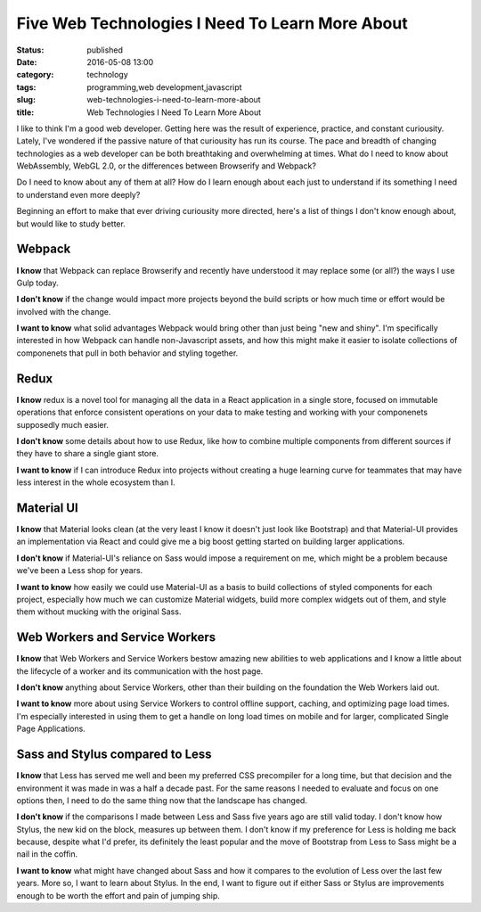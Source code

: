 Five Web Technologies I Need To Learn More About
################################################
:status: published
:date: 2016-05-08 13:00
:category: technology
:tags: programming,web development,javascript
:slug: web-technologies-i-need-to-learn-more-about
:title: Web Technologies I Need To Learn More About

I like to think I'm a good web developer. Getting here was the result of experience,
practice, and constant curiousity. Lately, I've wondered if the passive nature of that
curiousity has run its course. The pace and breadth of changing technologies as a web
developer can be both breathtaking and overwhelming at times. What do I need to know
about WebAssembly, WebGL 2.0, or the differences between Browserify and Webpack?

Do I need to know about any of them at all? How do I learn enough about each just to
understand if its something I need to understand even more deeply?

Beginning an effort to make that ever driving curiousity more directed, here's a list of
things I don't know enough about, but would like to study better.

Webpack
=======

**I know** that Webpack can replace Browserify and recently have understood it may replace
some (or all?) the ways I use Gulp today.

**I don't know** if the change would impact more projects beyond the build scripts or how
much time or effort would be involved with the change.

**I want to know** what solid advantages Webpack would bring other than just being "new and shiny".
I'm specifically interested in how Webpack can handle non-Javascript assets, and how this
might make it easier to isolate collections of componenets that pull in both behavior and styling
together.

Redux
=====

**I know** redux is a novel tool for managing all the data in a React application in a single
store, focused on immutable operations that enforce consistent operations on your data to make
testing and working with your componenets supposedly much easier.

**I don't know** some details about how to use Redux, like how to combine multiple components
from different sources if they have to share a single giant store.

**I want to know** if I can introduce Redux into projects without creating a huge learning curve
for teammates that may have less interest in the whole ecosystem than I.

Material UI
===========

**I know** that Material looks clean (at the very least I know it doesn't just look like
Bootstrap) and that Material-UI provides an implementation via React and could give me a big
boost getting started on building larger applications.

**I don't know** if Material-UI's reliance on Sass would impose a requirement on me, which might
be a problem because we've been a Less shop for years.

**I want to know** how easily we could use Material-UI as a basis to build collections of styled
components for each project, especially how much we can customize Material widgets, build more
complex widgets out of them, and style them without mucking with the original Sass.

Web Workers and Service Workers
===============================

**I know** that Web Workers and Service Workers bestow amazing new abilities to web applications
and I know a little about the lifecycle of a worker and its communication with the host page.

**I don't know** anything about Service Workers, other than their building on the foundation the
Web Workers laid out.

**I want to know** more about using Service Workers to control offline support, caching, and
optimizing page load times. I'm especially interested in using them to get a handle on long load
times on mobile and for larger, complicated Single Page Applications.

Sass and Stylus compared to Less
================================

**I know** that Less has served me well and been my preferred CSS precompiler for a long time,
but that decision and the environment it was made in was a half a decade past. For the same
reasons I needed to evaluate and focus on one options then, I need to do the same thing now that
the landscape has changed.

**I don't know** if the comparisons I made between Less and Sass five years ago are still valid
today. I don't know how Stylus, the new kid on the block, measures up between them. I don't know
if my preference for Less is holding me back because, despite what I'd prefer, its definitely the
least popular and the move of Bootstrap from Less to Sass might be a nail in the coffin.

**I want to know** what might have changed about Sass and how it compares to the evolution of Less
over the last few years. More so, I want to learn about Stylus. In the end, I want to figure out
if either Sass or Stylus are improvements enough to be worth the effort and pain of jumping ship.
